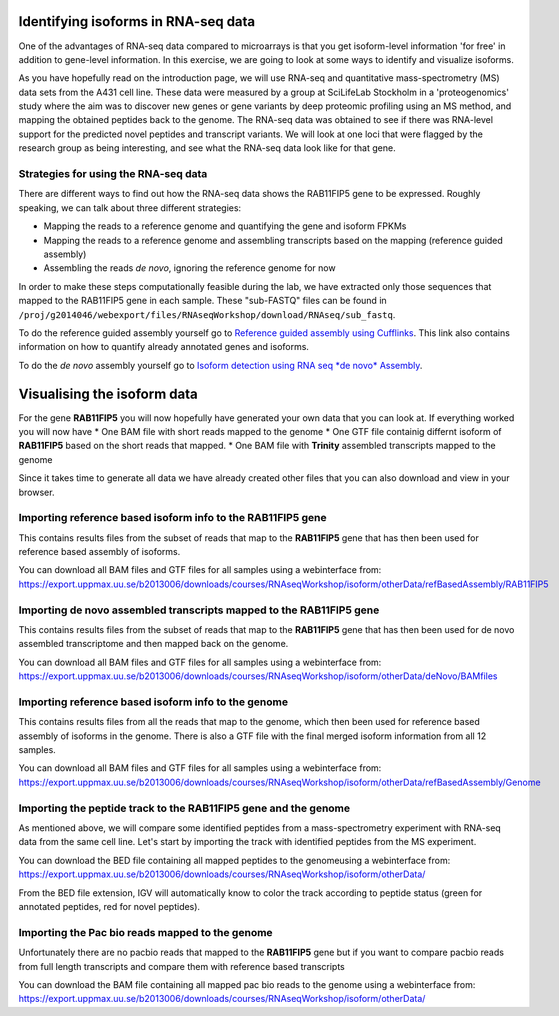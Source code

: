 ====================================
Identifying isoforms in RNA-seq data
====================================

One of the advantages of RNA-seq data compared to microarrays is that you get 
isoform-level information 'for free' in addition to gene-level information. 
In this exercise, we are going to look at some ways to identify and visualize isoforms.

As you have hopefully read on the introduction page, we will use RNA-seq and quantitative 
mass-spectrometry (MS) data sets from the A431 cell line. These data were measured by a 
group at SciLifeLab Stockholm in a 'proteogenomics' study where the aim was to discover 
new genes or gene variants by deep proteomic profiling using an MS method, and mapping 
the obtained peptides back to the genome. 
The RNA-seq data was obtained to see if there was RNA-level support for the predicted novel 
peptides and transcript variants. We will look at one loci that were flagged by the research 
group as being interesting, and see what the RNA-seq data look like for that gene.


Strategies for using the RNA-seq data
=====================================

There are different ways to find out how the RNA-seq data shows the RAB11FIP5 gene to 
be expressed. Roughly speaking, we can talk about three different strategies:

- Mapping the reads to a reference genome and quantifying the gene and isoform FPKMs

- Mapping the reads to a reference genome and assembling transcripts based on the mapping (reference guided assembly)

- Assembling the reads *de novo*, ignoring the reference genome for now

In order to make these steps computationally feasible during the lab, we have extracted 
only those sequences that mapped to the RAB11FIP5 gene in each sample. These "sub-FASTQ" 
files can be found in ``/proj/g2014046/webexport/files/RNAseqWorkshop/download/RNAseq/sub_fastq``.


To do the reference guided assembly yourself go to `Reference guided assembly using Cufflinks 
<https://export.uppmax.uu.se/b2013006/courses/RNAseq201410/build/html/courseSource/isoform-lab.html>`_. 
This link also contains information on how to quantify already annotated genes and isoforms.

To do the *de novo* assembly yourself go to `Isoform detection using RNA seq *de novo* Assembly 
<https://export.uppmax.uu.se/b2013006/courses/RNAseq201410/build/html/courseSource/isoform-denovo.html>`_.


============================
Visualising the isoform data
============================

For the gene **RAB11FIP5** you will now hopefully have generated your own data that you can look at. 
If everything worked you will now have 
* One BAM file with short reads mapped to the genome 
* One GTF file  containig differnt isoform of **RAB11FIP5** based on the short reads that mapped.
* One BAM file with **Trinity** assembled transcripts mapped to the genome

Since it takes time to generate all data we have already created other files that you can also download and view in your browser.

Importing reference based isoform info to the **RAB11FIP5** gene
================================================================
This contains results files from the subset of reads that map to the **RAB11FIP5** gene that has then been used for 
reference based assembly of isoforms. 

You can download all BAM files and GTF files for all samples using a webinterface from:
https://export.uppmax.uu.se/b2013006/downloads/courses/RNAseqWorkshop/isoform/otherData/refBasedAssembly/RAB11FIP5

Importing de novo assembled transcripts mapped to the **RAB11FIP5** gene
========================================================================
This contains results files from the subset of reads that map to the **RAB11FIP5** gene that has then been used for 
de novo assembled transcriptome and then mapped back on the genome. 

You can download all BAM files and GTF files for all samples using a webinterface from:
https://export.uppmax.uu.se/b2013006/downloads/courses/RNAseqWorkshop/isoform/otherData/deNovo/BAMfiles


Importing reference based isoform info to the genome
====================================================
This contains results files from all the reads that map to the genome, which then been used for 
reference based assembly of isoforms in the genome. There is also a GTF file with the final merged isoform  
information from all 12 samples.  

You can download all BAM files and GTF files for all samples using a webinterface from:
https://export.uppmax.uu.se/b2013006/downloads/courses/RNAseqWorkshop/isoform/otherData/refBasedAssembly/Genome

Importing the peptide track to the **RAB11FIP5** gene and the genome                                                           
===================================================================
As mentioned above, we will compare some identified peptides from a mass-spectrometry 
experiment with RNA-seq data from the same cell line. Let's start by importing the track 
with identified peptides from the MS experiment. 

You can download the BED file containing all mapped peptides to the genomeusing a webinterface from:
https://export.uppmax.uu.se/b2013006/downloads/courses/RNAseqWorkshop/isoform/otherData/


From the BED file extension, IGV will automatically know to color the track according to peptide status
(green for annotated peptides, red for novel peptides).


Importing the Pac bio reads mapped to the genome                                                         
================================================
Unfortunately there are no pacbio reads that mapped to the **RAB11FIP5** gene but if you want to compare pacbio  reads from 
full length transcripts and compare them with reference based transcripts 

You can download the BAM file containing all mapped pac bio reads to the genome using a webinterface from: 
https://export.uppmax.uu.se/b2013006/downloads/courses/RNAseqWorkshop/isoform/otherData/
























